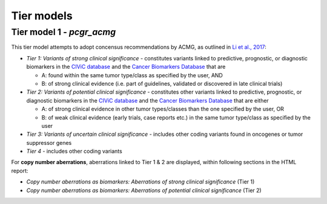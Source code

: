 Tier models
-----------

.. raw:: html

   <!--
   ### Tier model 1 - *pcgr*

   This tier model is inspired by recommended variant prioritization by [Dienstmann et al., 2014](https://www.ncbi.nlm.nih.gov/pubmed/24768039):

   - _Tier 1_ - constitutes variants linked to *any* predictive, prognostic, or diagnostic biomarkers in the [CIViC database](http://civic.genome.wustl.edu) and the [Cancer Biomarkers Database](https://www.cancergenomeinterpreter.org/biomarkers)
   - _Tier 2_ - includes other coding variants that are found in known cancer mutation hotspots, predicted as cancer driver mutations, or curated as disease-causing
   - _Tier 3_ - includes other coding variants found in oncogenes or tumor suppressor genes
   - _Tier 4_ - includes other coding variants

   For **copy number aberrations**, aberrations linked to Tier 1 are displayed (within the section entitled *Copy number aberrations as biomarkers for prognosis, diagnosis, and drug response* in the HTML report)
   -->

Tier model 1 - *pcgr_acmg*
~~~~~~~~~~~~~~~~~~~~~~~~~~

This tier model attempts to adopt concensus recommendations by ACMG, as
outlined in `Li et al.,
2017 <https://www.ncbi.nlm.nih.gov/pmc/articles/PMC5707196/>`__:

-  *Tier 1: Variants of strong clinical significance* - constitutes
   variants linked to predictive, prognostic, or diagnostic biomarkers
   in the `CIViC database <http://civic.genome.wustl.edu>`__ and the
   `Cancer Biomarkers
   Database <https://www.cancergenomeinterpreter.org/biomarkers>`__ that
   are

   -  A: found within the same tumor type/class as specified by the
      user, AND
   -  B: of strong clinical evidence (i.e. part of guidelines, validated
      or discovered in late clinical trials)

-  *Tier 2: Variants of potential clinical significance* - constitutes
   other variants linked to predictive, prognostic, or diagnostic
   biomarkers in the `CIViC database <http://civic.genome.wustl.edu>`__
   and the `Cancer Biomarkers
   Database <https://www.cancergenomeinterpreter.org/biomarkers>`__ that
   are either

   -  A: of strong clinical evidence in other tumor types/classes than
      the one specified by the user, OR
   -  B: of weak clinical evidence (early trials, case reports etc.) in
      the same tumor type/class as specified by the user

-  *Tier 3: Variants of uncertain clinical significance* - includes
   other coding variants found in oncogenes or tumor suppressor genes
-  *Tier 4* - includes other coding variants

For **copy number aberrations**, aberrations linked to Tier 1 & 2 are
displayed, within following sections in the HTML report:

-  *Copy number aberrations as biomarkers: Aberrations of strong
   clinical significance* (Tier 1)
-  *Copy number aberrations as biomarkers: Aberrations of potential
   clinical significance* (Tier 2)
